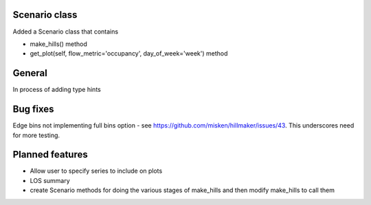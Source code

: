 Scenario class
=================

Added a Scenario class that contains

- make_hills() method
- get_plot(self, flow_metric='occupancy', day_of_week='week') method


General
========

In process of adding type hints

Bug fixes
=========

Edge bins not implementing full bins option - see https://github.com/misken/hillmaker/issues/43. This underscores need for more testing.

Planned features
================

- Allow user to specify series to include on plots
- LOS summary
- create Scenario methods for doing the various stages of make_hills and then modify make_hills to call them
